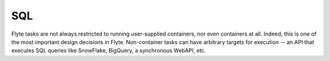 SQL
===

.. tags:: Integration, Data, SQL, Intermediate

Flyte tasks are not always restricted to running user-supplied containers, nor even containers at all. Indeed, this is
one of the most important design decisions in Flyte. Non-container tasks can have arbitrary targets for execution --
an API that executes SQL queries like SnowFlake, BigQuery, a synchronous WebAPI, etc.

